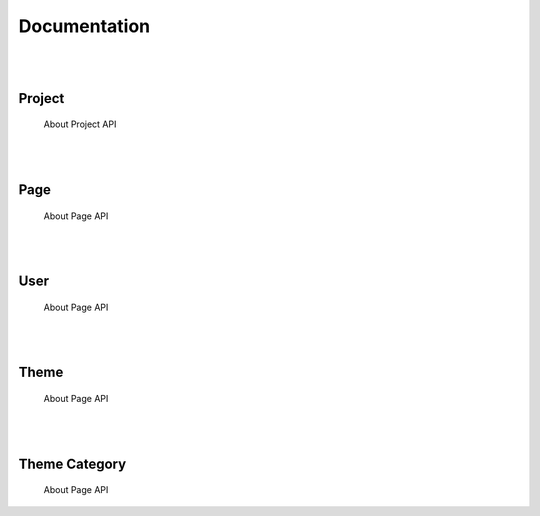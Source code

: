 =============
Documentation
=============


|
|

Project
=======
	About Project API

|
|

Page
====
	About Page API

|
|


User
====
	About Page API

|
|

Theme
=====
	About Page API

|
|

Theme Category
==============
	About Page API